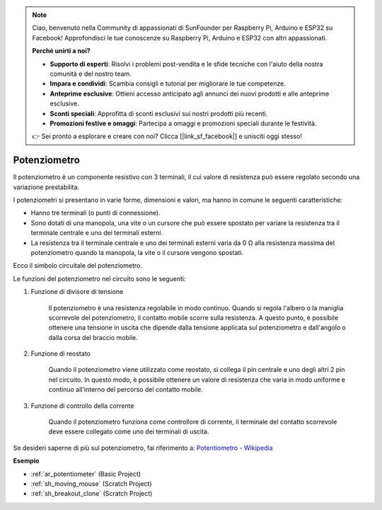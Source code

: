 .. note::

    Ciao, benvenuto nella Community di appassionati di SunFounder per Raspberry Pi, Arduino e ESP32 su Facebook! Approfondisci le tue conoscenze su Raspberry Pi, Arduino e ESP32 con altri appassionati.

    **Perché unirti a noi?**

    - **Supporto di esperti**: Risolvi i problemi post-vendita e le sfide tecniche con l'aiuto della nostra comunità e del nostro team.
    - **Impara e condividi**: Scambia consigli e tutorial per migliorare le tue competenze.
    - **Anteprime esclusive**: Ottieni accesso anticipato agli annunci dei nuovi prodotti e alle anteprime esclusive.
    - **Sconti speciali**: Approfitta di sconti esclusivi sui nostri prodotti più recenti.
    - **Promozioni festive e omaggi**: Partecipa a omaggi e promozioni speciali durante le festività.

    👉 Sei pronto a esplorare e creare con noi? Clicca [|link_sf_facebook|] e unisciti oggi stesso!

.. _cpn_potentiometer:

Potenziometro
=================

.. image:: img/potentiometer.png
    :align: center
    :width: 150

Il potenziometro è un componente resistivo con 3 terminali, il cui valore di resistenza può essere regolato secondo una variazione prestabilita.

I potenziometri si presentano in varie forme, dimensioni e valori, ma hanno in comune le seguenti caratteristiche:

* Hanno tre terminali (o punti di connessione).
* Sono dotati di una manopola, una vite o un cursore che può essere spostato per variare la resistenza tra il terminale centrale e uno dei terminali esterni.
* La resistenza tra il terminale centrale e uno dei terminali esterni varia da 0 Ω alla resistenza massima del potenziometro quando la manopola, la vite o il cursore vengono spostati.

Ecco il simbolo circuitale del potenziometro.

.. image:: img/potentiometer_symbol.png
    :align: center
    :width: 400

Le funzioni del potenziometro nel circuito sono le seguenti:

#. Funzione di divisore di tensione

    Il potenziometro è una resistenza regolabile in modo continuo. Quando si regola l'albero o la maniglia scorrevole del potenziometro, il contatto mobile scorre sulla resistenza. A questo punto, è possibile ottenere una tensione in uscita che dipende dalla tensione applicata sul potenziometro e dall'angolo o dalla corsa del braccio mobile.

#. Funzione di reostato

    Quando il potenziometro viene utilizzato come reostato, si collega il pin centrale e uno degli altri 2 pin nel circuito. In questo modo, è possibile ottenere un valore di resistenza che varia in modo uniforme e continuo all'interno del percorso del contatto mobile.

#. Funzione di controllo della corrente

    Quando il potenziometro funziona come controllore di corrente, il terminale del contatto scorrevole deve essere collegato come uno dei terminali di uscita.

Se desideri saperne di più sul potenziometro, fai riferimento a: `Potentiometro - Wikipedia <https://en.wikipedia.org/wiki/Potentiometer>`_

**Esempio**

* :ref:`ar_potentiometer` (Basic Project)
* :ref:`sh_moving_mouse` (Scratch Project)
* :ref:`sh_breakout_clone` (Scratch Project)


